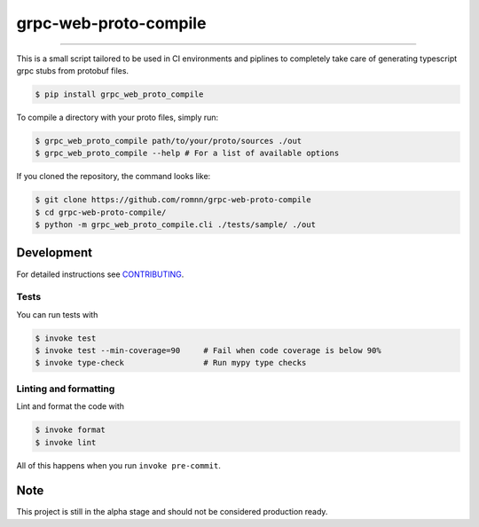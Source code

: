 ===============================
grpc-web-proto-compile
===============================

.. image:: https://github.com/romnn/grpc-web-proto-compile/workflows/test/badge.svg
        :target: https://github.com/romnn/grpc-web-proto-compile/actions
        :alt: Build Status

.. image:: https://img.shields.io/pypi/v/grpc-web-proto-compile.svg
        :target: https://pypi.python.org/pypi/grpc-web-proto-compile
        :alt: PyPI version

.. image:: https://img.shields.io/github/license/romnn/grpc-web-proto-compile
        :target: https://github.com/romnn/grpc-web-proto-compile
        :alt: License

.. image:: https://codecov.io/gh/romnn/grpc-web-proto-compile/branch/master/graph/badge.svg
        :target: https://codecov.io/gh/romnn/grpc-web-proto-compile
        :alt: Test Coverage

""""""""

This is a small script tailored to be used in CI environments and piplines to completely take care of generating typescript grpc stubs from protobuf files.

.. code-block:: console

    $ pip install grpc_web_proto_compile

To compile a directory with your proto files, simply run:

.. code-block:: console

    $ grpc_web_proto_compile path/to/your/proto/sources ./out
    $ grpc_web_proto_compile --help # For a list of available options

If you cloned the repository, the command looks like:

.. code-block:: console
    
    $ git clone https://github.com/romnn/grpc-web-proto-compile
    $ cd grpc-web-proto-compile/
    $ python -m grpc_web_proto_compile.cli ./tests/sample/ ./out

Development
-----------

For detailed instructions see `CONTRIBUTING <CONTRIBUTING.rst>`_.

Tests
~~~~~~~
You can run tests with

.. code-block:: console

    $ invoke test
    $ invoke test --min-coverage=90     # Fail when code coverage is below 90%
    $ invoke type-check                 # Run mypy type checks

Linting and formatting
~~~~~~~~~~~~~~~~~~~~~~~~
Lint and format the code with

.. code-block:: console

    $ invoke format
    $ invoke lint

All of this happens when you run ``invoke pre-commit``.

Note
-----

This project is still in the alpha stage and should not be considered production ready.
